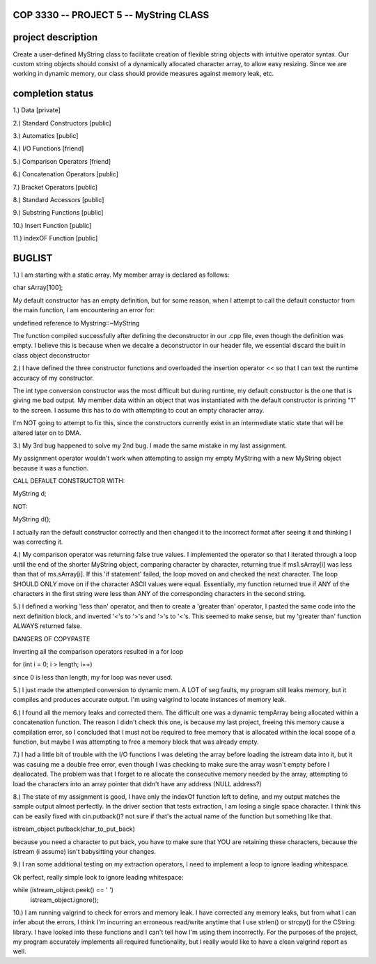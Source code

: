 //////////////////////////////////////////////////////////
            COP 3330 -- PROJECT 5 -- MyString CLASS
//////////////////////////////////////////////////////////


//////////////////////////////////////////////////////////
                      project description
//////////////////////////////////////////////////////////

Create a user-defined MyString class to facilitate creation of
flexible string objects with intuitive operator syntax. Our custom
string objects should consist of a dynamically allocated character
array, to allow easy resizing. Since we are working in dynamic memory,
our class should provide measures against memory leak, etc.


//////////////////////////////////////////////////////////
                      completion status
//////////////////////////////////////////////////////////

1.) Data                        [private]
        
2.) Standard Constructors       [public]

3.) Automatics                  [public]

4.) I/O Functions               [friend]

5.) Comparison Operators        [friend]

6.) Concatenation Operators     [public]

7.) Bracket Operators           [public]

8.) Standard Accessors          [public]

9.) Substring Functions         [public]

10.) Insert Function            [public]
 
11.) indexOF Function           [public]

//////////////////////////////////////////////////////////
                         BUGLIST 
//////////////////////////////////////////////////////////

1.) I am starting with a static array.
My member array is declared as follows:

char sArray[100];

My default constructor has an empty definition,
but for some reason, when I attempt to call the
default constuctor from the main function, I am
encountering an error for:

undefined reference to Mystring::~MyString

The function compiled successfully after defining
the deconstructor in our .cpp file, even though the
definition was empty. I believe this is because when
we decalre a deconstructor in our header file, we
essential discard the built in class object deconstructor

2.) I have defined the three constructor functions and
overloaded the insertion operator << so that I can test
the runtime accuracy of my constructor. 

The int type conversion constructor was the most difficult
but during runtime, my default constructor is the one
that is giving me bad output. My member data within an
object that was instantiated with the default constructor
is printing "1" to the screen. I assume this has to do with
attempting to cout an empty character array.

I'm NOT going to attempt to fix this, since the constructors
currently exist in an intermediate static state that will be
altered later on to DMA.

3.) My 3rd bug happened to solve my 2nd bug. 
I made the same mistake in my last assignment.

My assignment operator wouldn't work when attempting
to assign my empty MyString with a new MyString object
because it was a function.

CALL DEFAULT CONSTRUCTOR WITH:

MyString d;

NOT:

MyString d();

I actually ran the default constructor correctly 
and then changed it to the incorrect format after 
seeing it and thinking I was correcting it.

4.) My comparison operator was returning false true values.
I implemented the operator so that I iterated through a loop
until the end of the shorter MyString object, comparing
character by character, returning true if ms1.sArray[i]
was less than that of ms.sArray[i]. If this 'if statement'
failed, the loop moved on and checked the next character.
The loop SHOULD ONLY move on if the character ASCII values
were equal. Essentially, my function returned true if ANY
of the characters in the first string were less than ANY
of the corresponding characters in the second string.

5.) I defined a working 'less than' operator, and then
to create a 'greater than' operator, I pasted the same code
into the next definition block, and inverted '<'s to '>'s and 
'>'s to '<'s. This seemed to make sense, but my 'greater than'
function ALWAYS returned false.

DANGERS OF COPYPASTE

Inverting all the comparison operators resulted in a for loop

for (int i = 0; i > length; i++)

since 0 is less than length, my for loop was never used.

5.) I just made the attempted conversion to dynamic mem.
A LOT of seg faults, my program still leaks memory, but it 
compiles and produces accurate output. I'm using valgrind to 
locate instances of memory leak. 

6.) I found all the memory leaks and corrected them.
The difficult one was a dynamic tempArray being allocated
within a concatenation function. The reason I didn't check
this one, is because my last project, freeing this memory
cause a compilation error, so I concluded that I must not
be required to free memory that is allocated within the 
local scope of a function, but maybe I was attempting to
free a memory block that was already empty.

7.) I had a little bit of trouble with the I/O functions
I was deleting the array before loading the istream data
into it, but it was casuing me a double free error, even
though I was checking to make sure the array wasn't empty
before I deallocated. The problem was that I forget to
re allocate the consecutive memory needed by the array,
attempting to load the characters into an array pointer
that didn't have any address (NULL address?)

8.) The state of my assignment is good, I have only the
indexOf function left to define, and my output matches
the sample output almost perfectly. In the driver section
that tests extraction, I am losing a single space character. 
I think this can be easily fixed with cin.putback()? not sure
if that's the actual name of the function but something like that.

istream_object.putback(char_to_put_back)

because you need a character to put back, you have to make
sure that YOU are retaining these characters, because the
istream (i assume) isn't babysitting your changes.

9.) I ran some additional testing on my extraction operators,
I need to implement a loop to ignore leading whitespace. 

Ok perfect, really simple look to ignore leading whitespace:

while (istream_object.peek() == ' ')
    istream_object.ignore();

10.) I am running valgrind to check for errors and memory leak.
I have corrected any memory leaks, but from what I can infer
about the errors, I think I'm incurring an erroneous read/write
anytime that I use strlen() or strcpy() for the CString library.
I have looked into these functions and I can't tell how I'm using
them incorrectly. For the purposes of the project, my program
accurately implements all required functionality, but I really
would like to have a clean valgrind report as well.


